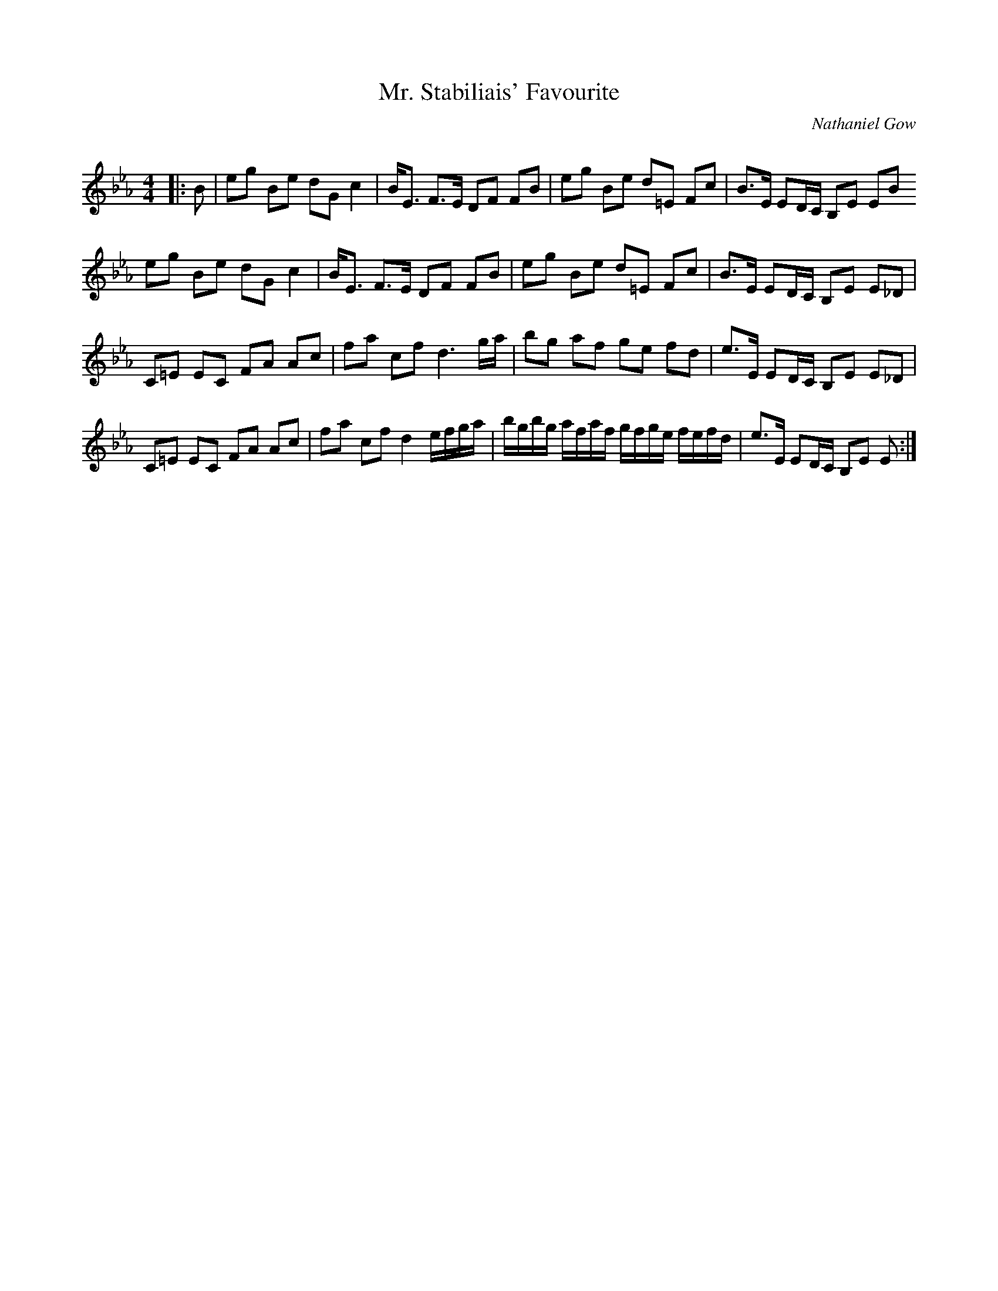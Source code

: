 X:1
T: Mr. Stabiliais' Favourite
C:Nathaniel Gow
R:Strathspey
Q: 128
K:Eb
M:4/4
L:1/16
|:B2|e2g2 B2e2 d2G2 c4|BE3 F3E D2F2 F2B2|e2g2 B2e2 d2=E2 F2c2|B3E E2DC B,2E2 E2B2
e2g2 B2e2 d2G2 c4|BE3 F3E D2F2 F2B2|e2g2 B2e2 d2=E2 F2c2|B3E E2DC B,2E2 E2_D2|
C2=E2 E2C2 F2A2 A2c2|f2a2 c2f2 d6 ga|b2g2 a2f2 g2e2 f2d2|e3E E2DC B,2E2 E2_D2|
C2=E2 E2C2 F2A2 A2c2|f2a2 c2f2 d4 efga|bgbg afaf gfge fefd|e3E E2DC B,2E2 E2:|
